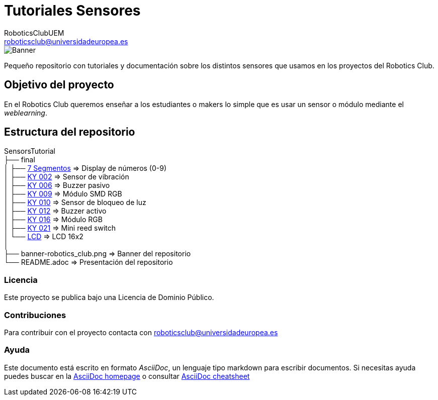 :Author: RoboticsClubUEM
:Email: roboticsclub@universidadeuropea.es
:Date: 19/01/2018
:Revision: version#1.1
:License: Dominio Público

= Tutoriales Sensores

image::banner-robotics_club.png[Banner]

Pequeño repositorio con tutoriales y documentación sobre los distintos sensores que usamos
en los proyectos del Robotics Club.

== Objetivo del proyecto

En el Robotics Club queremos enseñar a los estudiantes o makers lo simple que es
usar un sensor o módulo mediante el _weblearning_.

== Estructura del repositorio
SensorsTutorial +
├── final +
│   ├── https://github.com/RoboticsClubUEM/sensorstutorial/tree/master/final/7-segmentos[7 Segmentos]   => Display de números (0-9) +
│   ├── https://github.com/RoboticsClubUEM/sensorstutorial/tree/master/final/KY-002[KY 002]             => Sensor de vibración +
│   ├── https://github.com/RoboticsClubUEM/sensorstutorial/tree/master/final/KY-006[KY 006]             => Buzzer pasivo +
│   ├── https://github.com/RoboticsClubUEM/sensorstutorial/tree/master/final/KY-009[KY 009]             => Módulo SMD RGB +
│   ├── https://github.com/RoboticsClubUEM/sensorstutorial/tree/master/final/KY-010[KY 010]             => Sensor de bloqueo de luz +
│   ├── https://github.com/RoboticsClubUEM/sensorstutorial/tree/master/final/KY-012[KY 012]             => Buzzer activo +
│   ├── https://github.com/RoboticsClubUEM/sensorstutorial/tree/master/final/KY-016[KY 016]             => Módulo RGB +
│   ├── https://github.com/RoboticsClubUEM/sensorstutorial/tree/master/final/KY-021[KY 021]             => Mini reed switch +
│   └── https://github.com/RoboticsClubUEM/sensorstutorial/tree/master/final/LCD[LCD]                   => LCD 16x2 +
│ +
├── banner-robotics_club.png                                                                            => Banner del repositorio +
└── README.adoc                                                                                         => Presentación del repositorio

=== Licencia

Este proyecto se publica bajo una Licencia de {License}.

=== Contribuciones

Para contribuir con el proyecto contacta con roboticsclub@universidadeuropea.es

=== Ayuda

Este documento está escrito en formato _AsciiDoc_, un lenguaje tipo markdown para
escribir documentos.
Si necesitas ayuda puedes buscar en la http://www.methods.co.nz/asciidoc[AsciiDoc homepage]
o consultar http://powerman.name/doc/asciidoc[AsciiDoc cheatsheet]
